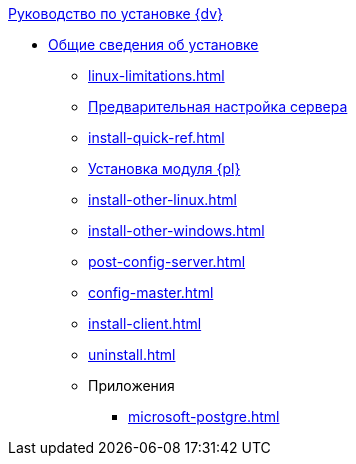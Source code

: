 .xref:index.adoc[Руководство по установке {dv}]
* xref:index.adoc[Общие сведения об установке]
** xref:linux-limitations.adoc[]
** xref:pre-config-server.adoc[Предварительная настройка сервера]
** xref:install-quick-ref.adoc[]
** xref:install-platform.adoc[Установка модуля {pl}]
** xref:install-other-linux.adoc[]
** xref:install-other-windows.adoc[]
** xref:post-config-server.adoc[]
** xref:config-master.adoc[]
** xref:install-client.adoc[]
** xref:uninstall.adoc[]

** Приложения
*** xref:microsoft-postgre.adoc[]
